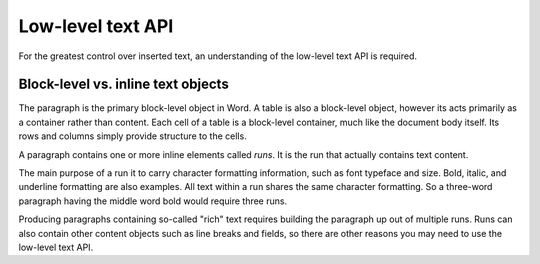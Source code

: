 
Low-level text API
==================

For the greatest control over inserted text, an understanding of the low-level
text API is required.

Block-level vs. inline text objects
-----------------------------------

The paragraph is the primary block-level object in Word. A table is also
a block-level object, however its acts primarily as a container rather than
content. Each cell of a table is a block-level container, much like the
document body itself. Its rows and columns simply provide structure to the
cells.

A paragraph contains one or more inline elements called *runs*. It is the
run that actually contains text content.

The main purpose of a run it to carry character formatting information, such as
font typeface and size. Bold, italic, and underline formatting are also
examples. All text within a run shares the same character formatting. So
a three-word paragraph having the middle word bold would require three runs.

Producing paragraphs containing so-called "rich" text requires building the
paragraph up out of multiple runs. Runs can also contain other content objects
such as line breaks and fields, so there are other reasons you may need to use
the low-level text API.
